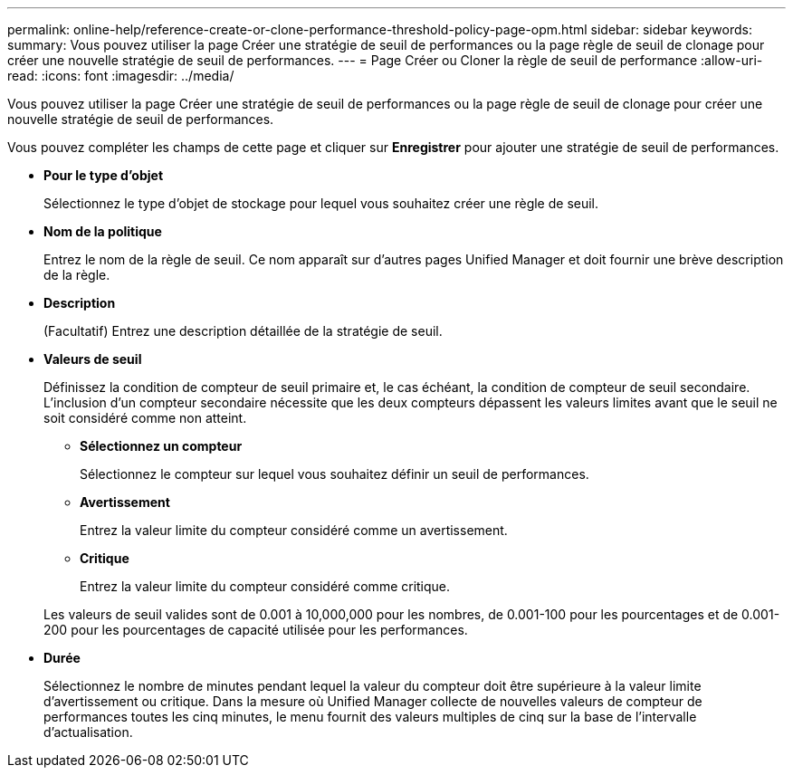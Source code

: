 ---
permalink: online-help/reference-create-or-clone-performance-threshold-policy-page-opm.html 
sidebar: sidebar 
keywords:  
summary: Vous pouvez utiliser la page Créer une stratégie de seuil de performances ou la page règle de seuil de clonage pour créer une nouvelle stratégie de seuil de performances. 
---
= Page Créer ou Cloner la règle de seuil de performance
:allow-uri-read: 
:icons: font
:imagesdir: ../media/


[role="lead"]
Vous pouvez utiliser la page Créer une stratégie de seuil de performances ou la page règle de seuil de clonage pour créer une nouvelle stratégie de seuil de performances.

Vous pouvez compléter les champs de cette page et cliquer sur *Enregistrer* pour ajouter une stratégie de seuil de performances.

* *Pour le type d'objet*
+
Sélectionnez le type d'objet de stockage pour lequel vous souhaitez créer une règle de seuil.

* *Nom de la politique*
+
Entrez le nom de la règle de seuil. Ce nom apparaît sur d'autres pages Unified Manager et doit fournir une brève description de la règle.

* *Description*
+
(Facultatif) Entrez une description détaillée de la stratégie de seuil.

* *Valeurs de seuil*
+
Définissez la condition de compteur de seuil primaire et, le cas échéant, la condition de compteur de seuil secondaire. L'inclusion d'un compteur secondaire nécessite que les deux compteurs dépassent les valeurs limites avant que le seuil ne soit considéré comme non atteint.

+
** *Sélectionnez un compteur*
+
Sélectionnez le compteur sur lequel vous souhaitez définir un seuil de performances.

** *Avertissement*
+
Entrez la valeur limite du compteur considéré comme un avertissement.

** *Critique*
+
Entrez la valeur limite du compteur considéré comme critique.



+
Les valeurs de seuil valides sont de 0.001 à 10,000,000 pour les nombres, de 0.001-100 pour les pourcentages et de 0.001-200 pour les pourcentages de capacité utilisée pour les performances.

* *Durée*
+
Sélectionnez le nombre de minutes pendant lequel la valeur du compteur doit être supérieure à la valeur limite d'avertissement ou critique. Dans la mesure où Unified Manager collecte de nouvelles valeurs de compteur de performances toutes les cinq minutes, le menu fournit des valeurs multiples de cinq sur la base de l'intervalle d'actualisation.



